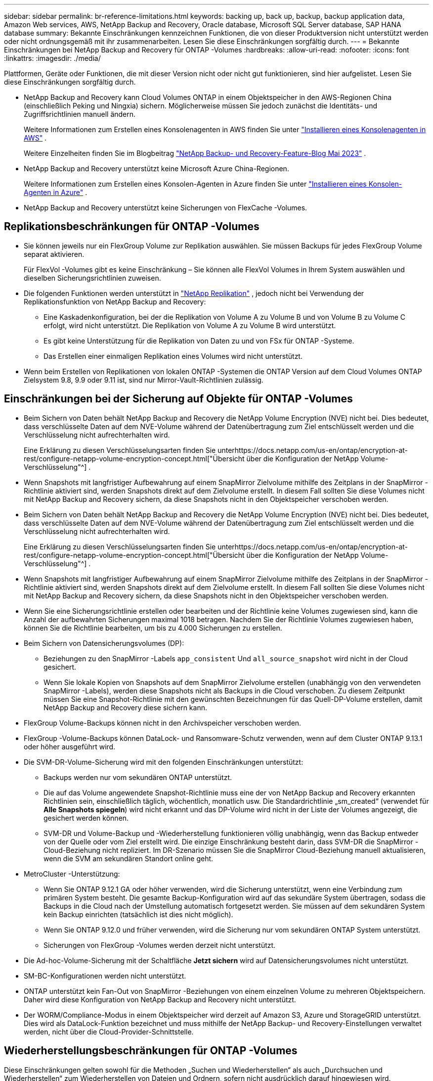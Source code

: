 ---
sidebar: sidebar 
permalink: br-reference-limitations.html 
keywords: backing up, back up, backup, backup application data, Amazon Web services, AWS, NetApp Backup and Recovery, Oracle database, Microsoft SQL Server database, SAP HANA database 
summary: Bekannte Einschränkungen kennzeichnen Funktionen, die von dieser Produktversion nicht unterstützt werden oder nicht ordnungsgemäß mit ihr zusammenarbeiten. Lesen Sie diese Einschränkungen sorgfältig durch. 
---
= Bekannte Einschränkungen bei NetApp Backup and Recovery für ONTAP -Volumes
:hardbreaks:
:allow-uri-read: 
:nofooter: 
:icons: font
:linkattrs: 
:imagesdir: ./media/


[role="lead"]
Plattformen, Geräte oder Funktionen, die mit dieser Version nicht oder nicht gut funktionieren, sind hier aufgelistet.  Lesen Sie diese Einschränkungen sorgfältig durch.

* NetApp Backup and Recovery kann Cloud Volumes ONTAP in einem Objektspeicher in den AWS-Regionen China (einschließlich Peking und Ningxia) sichern. Möglicherweise müssen Sie jedoch zunächst die Identitäts- und Zugriffsrichtlinien manuell ändern.
+
Weitere Informationen zum Erstellen eines Konsolenagenten in AWS finden Sie unter https://docs.netapp.com/us-en/console-setup-admin/task-install-connector-aws-bluexp.html["Installieren eines Konsolenagenten in AWS"^] .

+
Weitere Einzelheiten finden Sie im Blogbeitrag https://community.netapp.com/t5/Tech-ONTAP-Blogs/BlueXP-Backup-and-Recovery-Feature-Blog-May-23-Updates/ba-p/444052["NetApp Backup- und Recovery-Feature-Blog Mai 2023"^] .

* NetApp Backup and Recovery unterstützt keine Microsoft Azure China-Regionen.
+
Weitere Informationen zum Erstellen eines Konsolen-Agenten in Azure finden Sie unter https://docs.netapp.com/us-en/console-setup-admin/task-install-connector-azure-bluexp.html["Installieren eines Konsolen-Agenten in Azure"^] .

* NetApp Backup and Recovery unterstützt keine Sicherungen von FlexCache -Volumes.




== Replikationsbeschränkungen für ONTAP -Volumes

* Sie können jeweils nur ein FlexGroup Volume zur Replikation auswählen.  Sie müssen Backups für jedes FlexGroup Volume separat aktivieren.
+
Für FlexVol -Volumes gibt es keine Einschränkung – Sie können alle FlexVol Volumes in Ihrem System auswählen und dieselben Sicherungsrichtlinien zuweisen.

* Die folgenden Funktionen werden unterstützt in https://docs.netapp.com/us-en/data-services-replication/index.html["NetApp Replikation"] , jedoch nicht bei Verwendung der Replikationsfunktion von NetApp Backup and Recovery:
+
** Eine Kaskadenkonfiguration, bei der die Replikation von Volume A zu Volume B und von Volume B zu Volume C erfolgt, wird nicht unterstützt. Die Replikation von Volume A zu Volume B wird unterstützt.
** Es gibt keine Unterstützung für die Replikation von Daten zu und von FSx für ONTAP -Systeme.
** Das Erstellen einer einmaligen Replikation eines Volumes wird nicht unterstützt.


* Wenn beim Erstellen von Replikationen von lokalen ONTAP -Systemen die ONTAP Version auf dem Cloud Volumes ONTAP Zielsystem 9.8, 9.9 oder 9.11 ist, sind nur Mirror-Vault-Richtlinien zulässig.




== Einschränkungen bei der Sicherung auf Objekte für ONTAP -Volumes

* Beim Sichern von Daten behält NetApp Backup and Recovery die NetApp Volume Encryption (NVE) nicht bei.  Dies bedeutet, dass verschlüsselte Daten auf dem NVE-Volume während der Datenübertragung zum Ziel entschlüsselt werden und die Verschlüsselung nicht aufrechterhalten wird.
+
Eine Erklärung zu diesen Verschlüsselungsarten finden Sie unterhttps://docs.netapp.com/us-en/ontap/encryption-at-rest/configure-netapp-volume-encryption-concept.html["Übersicht über die Konfiguration der NetApp Volume-Verschlüsselung"^] .



* Wenn Snapshots mit langfristiger Aufbewahrung auf einem SnapMirror Zielvolume mithilfe des Zeitplans in der SnapMirror -Richtlinie aktiviert sind, werden Snapshots direkt auf dem Zielvolume erstellt.  In diesem Fall sollten Sie diese Volumes nicht mit NetApp Backup and Recovery sichern, da diese Snapshots nicht in den Objektspeicher verschoben werden.
* Beim Sichern von Daten behält NetApp Backup and Recovery die NetApp Volume Encryption (NVE) nicht bei.  Dies bedeutet, dass verschlüsselte Daten auf dem NVE-Volume während der Datenübertragung zum Ziel entschlüsselt werden und die Verschlüsselung nicht aufrechterhalten wird.
+
Eine Erklärung zu diesen Verschlüsselungsarten finden Sie unterhttps://docs.netapp.com/us-en/ontap/encryption-at-rest/configure-netapp-volume-encryption-concept.html["Übersicht über die Konfiguration der NetApp Volume-Verschlüsselung"^] .



* Wenn Snapshots mit langfristiger Aufbewahrung auf einem SnapMirror Zielvolume mithilfe des Zeitplans in der SnapMirror -Richtlinie aktiviert sind, werden Snapshots direkt auf dem Zielvolume erstellt.  In diesem Fall sollten Sie diese Volumes nicht mit NetApp Backup and Recovery sichern, da diese Snapshots nicht in den Objektspeicher verschoben werden.
* Wenn Sie eine Sicherungsrichtlinie erstellen oder bearbeiten und der Richtlinie keine Volumes zugewiesen sind, kann die Anzahl der aufbewahrten Sicherungen maximal 1018 betragen.  Nachdem Sie der Richtlinie Volumes zugewiesen haben, können Sie die Richtlinie bearbeiten, um bis zu 4.000 Sicherungen zu erstellen.
* Beim Sichern von Datensicherungsvolumes (DP):
+
** Beziehungen zu den SnapMirror -Labels `app_consistent` Und `all_source_snapshot` wird nicht in der Cloud gesichert.
** Wenn Sie lokale Kopien von Snapshots auf dem SnapMirror Zielvolume erstellen (unabhängig von den verwendeten SnapMirror -Labels), werden diese Snapshots nicht als Backups in die Cloud verschoben.  Zu diesem Zeitpunkt müssen Sie eine Snapshot-Richtlinie mit den gewünschten Bezeichnungen für das Quell-DP-Volume erstellen, damit NetApp Backup and Recovery diese sichern kann.


* FlexGroup Volume-Backups können nicht in den Archivspeicher verschoben werden.
* FlexGroup -Volume-Backups können DataLock- und Ransomware-Schutz verwenden, wenn auf dem Cluster ONTAP 9.13.1 oder höher ausgeführt wird.
* Die SVM-DR-Volume-Sicherung wird mit den folgenden Einschränkungen unterstützt:
+
** Backups werden nur vom sekundären ONTAP unterstützt.
** Die auf das Volume angewendete Snapshot-Richtlinie muss eine der von NetApp Backup and Recovery erkannten Richtlinien sein, einschließlich täglich, wöchentlich, monatlich usw. Die Standardrichtlinie „sm_created“ (verwendet für *Alle Snapshots spiegeln*) wird nicht erkannt und das DP-Volume wird nicht in der Liste der Volumes angezeigt, die gesichert werden können.
** SVM-DR und Volume-Backup und -Wiederherstellung funktionieren völlig unabhängig, wenn das Backup entweder von der Quelle oder vom Ziel erstellt wird.  Die einzige Einschränkung besteht darin, dass SVM-DR die SnapMirror -Cloud-Beziehung nicht repliziert.  Im DR-Szenario müssen Sie die SnapMirror Cloud-Beziehung manuell aktualisieren, wenn die SVM am sekundären Standort online geht.




* MetroCluster -Unterstützung:
+
** Wenn Sie ONTAP 9.12.1 GA oder höher verwenden, wird die Sicherung unterstützt, wenn eine Verbindung zum primären System besteht.  Die gesamte Backup-Konfiguration wird auf das sekundäre System übertragen, sodass die Backups in die Cloud nach der Umstellung automatisch fortgesetzt werden.  Sie müssen auf dem sekundären System kein Backup einrichten (tatsächlich ist dies nicht möglich).
** Wenn Sie ONTAP 9.12.0 und früher verwenden, wird die Sicherung nur vom sekundären ONTAP System unterstützt.
** Sicherungen von FlexGroup -Volumes werden derzeit nicht unterstützt.


* Die Ad-hoc-Volume-Sicherung mit der Schaltfläche *Jetzt sichern* wird auf Datensicherungsvolumes nicht unterstützt.
* SM-BC-Konfigurationen werden nicht unterstützt.
* ONTAP unterstützt kein Fan-Out von SnapMirror -Beziehungen von einem einzelnen Volume zu mehreren Objektspeichern. Daher wird diese Konfiguration von NetApp Backup and Recovery nicht unterstützt.
* Der WORM/Compliance-Modus in einem Objektspeicher wird derzeit auf Amazon S3, Azure und StorageGRID unterstützt.  Dies wird als DataLock-Funktion bezeichnet und muss mithilfe der NetApp Backup- und Recovery-Einstellungen verwaltet werden, nicht über die Cloud-Provider-Schnittstelle.




== Wiederherstellungsbeschränkungen für ONTAP -Volumes

Diese Einschränkungen gelten sowohl für die Methoden „Suchen und Wiederherstellen“ als auch „Durchsuchen und Wiederherstellen“ zum Wiederherstellen von Dateien und Ordnern, sofern nicht ausdrücklich darauf hingewiesen wird.

* Mit „Durchsuchen und Wiederherstellen“ können bis zu 100 einzelne Dateien gleichzeitig wiederhergestellt werden.
* Mit „Suchen und Wiederherstellen“ kann jeweils eine Datei wiederhergestellt werden.
* Bei Verwendung von ONTAP 9.13.0 oder höher können „Browse & Restore“ und „Search & Restore“ einen Ordner zusammen mit allen darin enthaltenen Dateien und Unterordnern wiederherstellen.
+
Wenn Sie eine ONTAP -Version höher als 9.11.1, aber vor 9.13.0 verwenden, kann der Wiederherstellungsvorgang nur den ausgewählten Ordner und die Dateien in diesem Ordner wiederherstellen. Unterordner oder Dateien in Unterordnern werden nicht wiederhergestellt.

+
Bei Verwendung einer ONTAP -Version vor 9.11.1 wird die Ordnerwiederherstellung nicht unterstützt.

* Die Wiederherstellung von Verzeichnissen/Ordnern wird für Daten im Archivspeicher nur unterstützt, wenn auf dem Cluster ONTAP 9.13.1 oder höher ausgeführt wird.
* Die Wiederherstellung von Verzeichnissen/Ordnern wird für mit DataLock geschützte Daten nur unterstützt, wenn auf dem Cluster ONTAP 9.13.1 oder höher ausgeführt wird.
* Die Wiederherstellung von Verzeichnissen/Ordnern wird derzeit nicht aus Replikationen und/oder lokalen Snapshots unterstützt.
* Die Wiederherstellung von FlexGroup Volumes auf FlexVol -Volumes oder von FlexVol Volumes auf FlexGroup -Volumes wird nicht unterstützt.
* Die wiederherzustellende Datei muss dieselbe Sprache verwenden wie die Sprache auf dem Zielvolume.  Wenn die Sprachen nicht übereinstimmen, erhalten Sie eine Fehlermeldung.
* Die Wiederherstellungspriorität „Hohe“ wird beim Wiederherstellen von Daten aus dem Azure-Archivspeicher auf StorageGRID -Systemen nicht unterstützt.
* Wenn Sie ein DP-Volume sichern und dann beschließen, die SnapMirror -Beziehung zu diesem Volume aufzuheben, können Sie keine Dateien auf diesem Volume wiederherstellen, es sei denn, Sie löschen auch die SnapMirror -Beziehung oder kehren die SnapMirror Richtung um.
* Einschränkungen der Schnellwiederherstellung:
+
** Der Zielspeicherort muss ein Cloud Volumes ONTAP -System mit ONTAP 9.13.0 oder höher sein.
** Es wird nicht für Sicherungen unterstützt, die sich im Archivspeicher befinden.
** FlexGroup -Volumes werden nur unterstützt, wenn auf dem Quellsystem, von dem das Cloud-Backup erstellt wurde, ONTAP 9.12.1 oder höher ausgeführt wurde.
** SnapLock -Volumes werden nur unterstützt, wenn auf dem Quellsystem, von dem das Cloud-Backup erstellt wurde, ONTAP 9.11.0 oder höher ausgeführt wurde.



